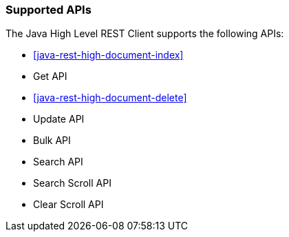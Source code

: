 === Supported APIs

The Java High Level REST Client supports the following APIs:

* <<java-rest-high-document-index>>

* Get API

* <<java-rest-high-document-delete>>

* Update API

* Bulk API

* Search API

* Search Scroll API

* Clear Scroll API
